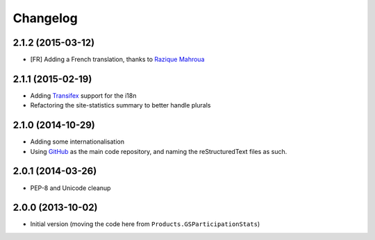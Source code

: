 Changelog
=========

2.1.2 (2015-03-12)
------------------

* [FR] Adding a French translation, thanks to `Razique Mahroua`_

.. _Razique Mahroua:
   https://www.transifex.com/accounts/profile/Razique/


2.1.1 (2015-02-19)
------------------

* Adding Transifex_ support for the i18n
* Refactoring the site-statistics summary to better handle
  plurals

.. _Transifex: https://www.transifex.com/projects/p/gs-site-stats/

2.1.0 (2014-10-29)
------------------

* Adding some internationalisation
* Using GitHub_ as the main code repository, and naming the
  reStructuredText files as such.

.. _GitHub: https://github.com/groupserver/gs.site.stats/

2.0.1 (2014-03-26)
------------------

* PEP-8 and Unicode cleanup

2.0.0 (2013-10-02)
------------------

* Initial version (moving the code here from
  ``Products.GSParticipationStats``)

..  LocalWords:  Changelog Refactored Transifex
